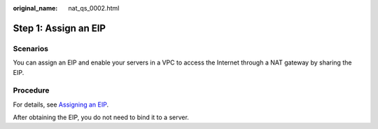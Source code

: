 :original_name: nat_qs_0002.html

.. _nat_qs_0002:

Step 1: Assign an EIP
=====================

Scenarios
---------

You can assign an EIP and enable your servers in a VPC to access the Internet through a NAT gateway by sharing the EIP.

Procedure
---------

For details, see `Assigning an EIP <https://docs.sc.otc.t-systems.com/usermanual/eip/eip_0002.html>`__.

After obtaining the EIP, you do not need to bind it to a server.
